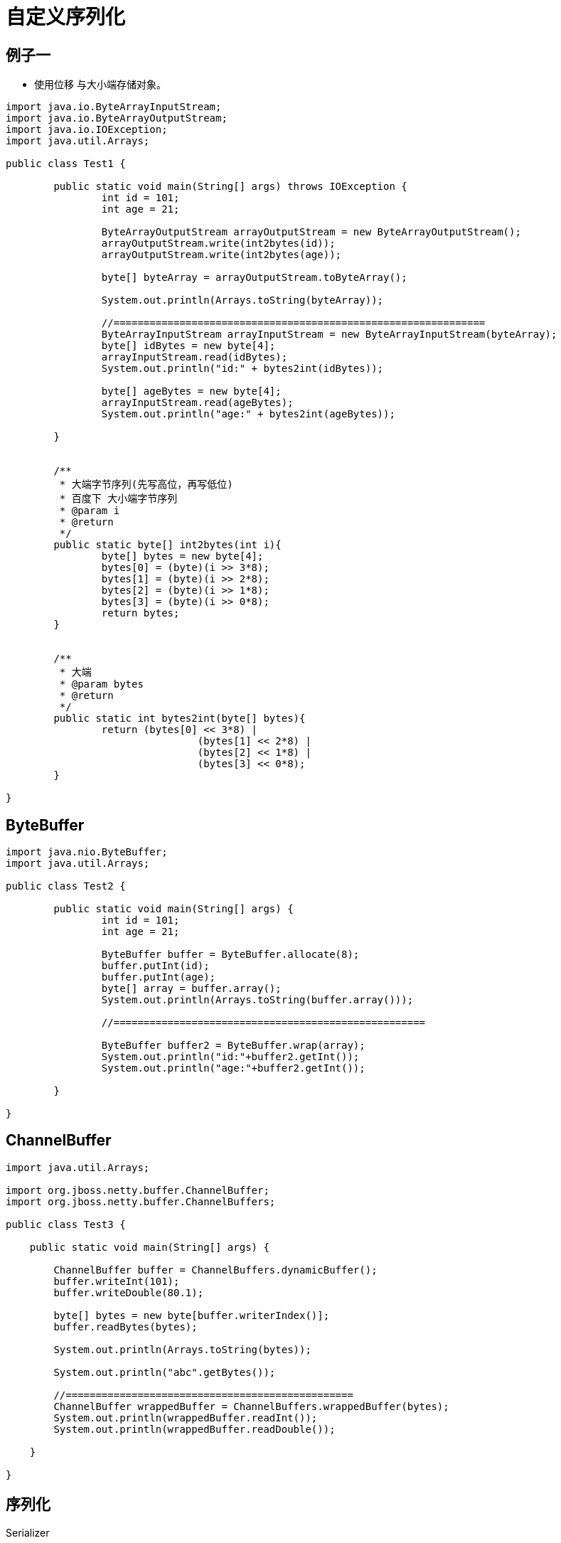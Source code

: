 = 自定义序列化


== 例子一

* 使用位移 与大小端存储对象。

```
import java.io.ByteArrayInputStream;
import java.io.ByteArrayOutputStream;
import java.io.IOException;
import java.util.Arrays;

public class Test1 {

	public static void main(String[] args) throws IOException {
		int id = 101;
		int age = 21;
		
		ByteArrayOutputStream arrayOutputStream = new ByteArrayOutputStream();
		arrayOutputStream.write(int2bytes(id));
		arrayOutputStream.write(int2bytes(age));
		
		byte[] byteArray = arrayOutputStream.toByteArray();
		
		System.out.println(Arrays.toString(byteArray));
		
		//==============================================================
		ByteArrayInputStream arrayInputStream = new ByteArrayInputStream(byteArray);
		byte[] idBytes = new byte[4];
		arrayInputStream.read(idBytes);
		System.out.println("id:" + bytes2int(idBytes));
		
		byte[] ageBytes = new byte[4];
		arrayInputStream.read(ageBytes);
		System.out.println("age:" + bytes2int(ageBytes));
		
	}
	
	
	/**
	 * 大端字节序列(先写高位，再写低位)
	 * 百度下 大小端字节序列
	 * @param i
	 * @return
	 */
	public static byte[] int2bytes(int i){
		byte[] bytes = new byte[4];
		bytes[0] = (byte)(i >> 3*8);
		bytes[1] = (byte)(i >> 2*8);
		bytes[2] = (byte)(i >> 1*8);
		bytes[3] = (byte)(i >> 0*8);
		return bytes;
	}
	
	
	/**
	 * 大端
	 * @param bytes
	 * @return
	 */
	public static int bytes2int(byte[] bytes){
		return (bytes[0] << 3*8) |
				(bytes[1] << 2*8) |
				(bytes[2] << 1*8) |
				(bytes[3] << 0*8);
	}

}

```


== ByteBuffer

```
import java.nio.ByteBuffer;
import java.util.Arrays;

public class Test2 {

	public static void main(String[] args) {
		int id = 101;
		int age = 21;
		
		ByteBuffer buffer = ByteBuffer.allocate(8);
		buffer.putInt(id);
		buffer.putInt(age);
		byte[] array = buffer.array();
		System.out.println(Arrays.toString(buffer.array()));
		
		//====================================================
		
		ByteBuffer buffer2 = ByteBuffer.wrap(array);
		System.out.println("id:"+buffer2.getInt());
		System.out.println("age:"+buffer2.getInt());

	}

}
```


== ChannelBuffer

```

import java.util.Arrays;

import org.jboss.netty.buffer.ChannelBuffer;
import org.jboss.netty.buffer.ChannelBuffers;

public class Test3 {

    public static void main(String[] args) {

        ChannelBuffer buffer = ChannelBuffers.dynamicBuffer();
        buffer.writeInt(101);
        buffer.writeDouble(80.1);

        byte[] bytes = new byte[buffer.writerIndex()];
        buffer.readBytes(bytes);

        System.out.println(Arrays.toString(bytes));

        System.out.println("abc".getBytes());

        //================================================
        ChannelBuffer wrappedBuffer = ChannelBuffers.wrappedBuffer(bytes);
        System.out.println(wrappedBuffer.readInt());
        System.out.println(wrappedBuffer.readDouble());

    }

}

```

== 序列化

Serializer

```
import java.nio.charset.Charset;
import java.util.ArrayList;
import java.util.Collection;
import java.util.HashMap;
import java.util.List;
import java.util.Map;
import java.util.Map.Entry;
import org.jboss.netty.buffer.ChannelBuffer;
/**
 * 自定义序列化接口
 *
 *
 */
public abstract class Serializer {
	
	
	public static final Charset CHARSET = Charset.forName("UTF-8");
	
	protected ChannelBuffer writeBuffer;
	
	protected ChannelBuffer readBuffer;
	
	/**
	 * 反序列化具体实现
	 */
	protected abstract void read();
	
	/**
	 * 序列化具体实现
	 */
	protected abstract void write();
	
	/**
	 * 从byte数组获取数据
	 * @param bytes	读取的数组
	 */
	public Serializer readFromBytes(byte[] bytes) {
		readBuffer = BufferFactory.getBuffer(bytes);
		read();
		readBuffer.clear();
		return this;
	}
	
	/**
	 * 从buff获取数据
	 * @param readBuffer
	 */
	public void readFromBuffer(ChannelBuffer readBuffer) {
		this.readBuffer = readBuffer;
		read();
	}
	
	/**
	 * 写入本地buff
	 * @return
	 */
	public ChannelBuffer writeToLocalBuff(){
		writeBuffer = BufferFactory.getBuffer();
		write();
		return writeBuffer;
	}
	
	/**
	 * 写入目标buff
	 * @param buffer
	 * @return
	 */
	public ChannelBuffer writeToTargetBuff(ChannelBuffer buffer){
		writeBuffer = buffer;
		write();
		return writeBuffer;
	}
	
	/**
	 * 返回buffer数组
	 * 
	 * @return
	 */
	public byte[] getBytes() {
		writeToLocalBuff();
		byte[] bytes = null;
		if (writeBuffer.writerIndex() == 0) {
			bytes = new byte[0];
		} else {
			bytes = new byte[writeBuffer.writerIndex()];
			writeBuffer.readBytes(bytes);
		}
		writeBuffer.clear();
		return bytes;
	}

	
	public byte readByte() {
		return readBuffer.readByte();
	}

	public short readShort() {
		return readBuffer.readShort();
	}

	public int readInt() {
		return readBuffer.readInt();
	}

	public long readLong() {
		return readBuffer.readLong();
	}

	public float readFloat() {
		return readBuffer.readFloat();
	}

	public double readDouble() {
		return readBuffer.readDouble();
	}
	
	public String readString() {
		int size = readBuffer.readShort();
		if (size <= 0) {
			return "";
		}

		byte[] bytes = new byte[size];
		readBuffer.readBytes(bytes);

		return new String(bytes, CHARSET);
	}
	
	public <T> List<T> readList(Class<T> clz) {
		List<T> list = new ArrayList<>();
		int size = readBuffer.readShort();
		for (int i = 0; i < size; i++) {
			list.add(read(clz));
		}
		return list;
	}
	
	public <K,V> Map<K,V> readMap(Class<K> keyClz, Class<V> valueClz) {
		Map<K,V> map = new HashMap<>();
		int size = readBuffer.readShort();
		for (int i = 0; i < size; i++) {
			K key = read(keyClz);
			V value = read(valueClz);
			map.put(key, value);	
		}
		return map;
	}
	
	@SuppressWarnings("unchecked")
	public <I> I read(Class<I> clz) {
		Object t = null;
		if ( clz == int.class || clz == Integer.class) {
			t = this.readInt();
		} else if (clz == byte.class || clz == Byte.class){
			t = this.readByte();
		} else if (clz == short.class || clz == Short.class){
			t = this.readShort();
		} else if (clz == long.class || clz == Long.class){
			t = this.readLong();
		} else if (clz == float.class || clz == Float.class){
			t = readFloat();
		} else if (clz == double.class || clz == Double.class){
			t = readDouble();
		} else if (clz == String.class ){
			t = readString();
		} else if (Serializer.class.isAssignableFrom(clz)){
			try {
				byte hasObject = this.readBuffer.readByte();
				if(hasObject == 1){
					Serializer temp = (Serializer)clz.newInstance();
					temp.readFromBuffer(this.readBuffer);
					t = temp;
				}else{
					t = null;
				}
			} catch (Exception e) {
				e.printStackTrace();
			} 
			
		} else {
			throw new RuntimeException(String.format("不支持类型:[%s]", clz));
		}
		return (I) t;
	}


	public Serializer writeByte(Byte value) {
		writeBuffer.writeByte(value);
		return this;
	}

	public Serializer writeShort(Short value) {
		writeBuffer.writeShort(value);
		return this;
	}

	public Serializer writeInt(Integer value) {
		writeBuffer.writeInt(value);
		return this;
	}

	public Serializer writeLong(Long value) {
		writeBuffer.writeLong(value);
		return this;
	}

	public Serializer writeFloat(Float value) {
		writeBuffer.writeFloat(value);
		return this;
	}

	public Serializer writeDouble(Double value) {
		writeBuffer.writeDouble(value);
		return this;
	}

	public <T> Serializer writeList(List<T> list) {
		if (isEmpty(list)) {
			writeBuffer.writeShort((short) 0);
			return this;
		}
		writeBuffer.writeShort((short) list.size());
		for (T item : list) {
			writeObject(item);
		}
		return this;
	}

	public <K,V> Serializer writeMap(Map<K, V> map) {
		if (isEmpty(map)) {
			writeBuffer.writeShort((short) 0);
			return this;
		}
		writeBuffer.writeShort((short) map.size());
		for (Entry<K, V> entry : map.entrySet()) {
			writeObject(entry.getKey());
			writeObject(entry.getValue());
		}
		return this;
	}

	public Serializer writeString(String value) {
		if (value == null || value.isEmpty()) {
			writeShort((short) 0);
			return this;
		}

		byte data[] = value.getBytes(CHARSET);
		short len = (short) data.length;
		writeBuffer.writeShort(len);
		writeBuffer.writeBytes(data);
		return this;
	}

	public Serializer writeObject(Object object) {
		
		if(object == null){
			writeByte((byte)0);
		}else{
			if (object instanceof Integer) {
				writeInt((int) object);
				return this;
			}

			if (object instanceof Long) {
				writeLong((long) object);
				return this;
			}

			if (object instanceof Short) {
				writeShort((short) object);
				return this;
			}

			if (object instanceof Byte) {
				writeByte((byte) object);
				return this;
			}

			if (object instanceof String) {
				String value = (String) object;
				writeString(value);
				return this;
			}
			if (object instanceof Serializer) {
				writeByte((byte)1);
				Serializer value = (Serializer) object;
				value.writeToTargetBuff(writeBuffer);
				return this;
			}
			
			throw new RuntimeException("不可序列化的类型:" + object.getClass());
		}
		
		return this;
	}

	private <T> boolean isEmpty(Collection<T> c) {
		return c == null || c.size() == 0;
	}
	public <K,V> boolean isEmpty(Map<K,V> c) {
		return c == null || c.size() == 0;
	}
}

```

BufferFactory



```
import java.nio.ByteOrder;
import org.jboss.netty.buffer.ChannelBuffer;
import org.jboss.netty.buffer.ChannelBuffers;
/**
 * buff工厂
 *
 *
 */
public class BufferFactory {
	
	public static ByteOrder BYTE_ORDER = ByteOrder.BIG_ENDIAN;

	/**
	 * 获取一个buffer
	 * 
	 * @return
	 */
	public static ChannelBuffer getBuffer() {
		ChannelBuffer dynamicBuffer = ChannelBuffers.dynamicBuffer();
		return dynamicBuffer;
	}

	/**
	 * 将数据写入buffer
	 * @param bytes
	 * @return
	 */
	public static ChannelBuffer getBuffer(byte[] bytes) {
		ChannelBuffer copiedBuffer = ChannelBuffers.copiedBuffer(bytes);
		return copiedBuffer;
	}

}
```

Player

```
import java.util.ArrayList;
import java.util.List;

import com.cn.core.Serializer;

public class Player extends Serializer{
	
	private long playerId;
	
	private int age;
	
	private List<Integer> skills = new ArrayList<>();
	
	private Resource resource = new Resource();
	
	public Resource getResource() {
		return resource;
	}

	public void setResource(Resource resource) {
		this.resource = resource;
	}

	public long getPlayerId() {
		return playerId;
	}

	public void setPlayerId(long playerId) {
		this.playerId = playerId;
	}

	public int getAge() {
		return age;
	}

	public void setAge(int age) {
		this.age = age;
	}

	public List<Integer> getSkills() {
		return skills;
	}

	public void setSkills(List<Integer> skills) {
		this.skills = skills;
	}

	@Override
	protected void read() {
		this.playerId = readLong();
		this.age = readInt();
		this.skills = readList(Integer.class);
		this.resource = read(Resource.class);
	}

	@Override
	protected void write() {
		writeLong(playerId);
		writeInt(age);
		writeList(skills);
		writeObject(resource);
	}
	
	

}
```

Resource


```
import com.cn.core.Serializer;

public class Resource extends Serializer {
	
	private int gold;
	

	public int getGold() {
		return gold;
	}

	public void setGold(int gold) {
		this.gold = gold;
	}

	@Override
	protected void read() {
		this.gold = readInt();
	}

	@Override
	protected void write() {
		writeInt(gold);
	}

}
```

Test4


```
import java.util.Arrays;

public class Test4 {

    public static void main(String[] args) {

        Player player = new Player();
        player.setPlayerId(10001);
        player.setAge(22);
        player.getSkills().add(101);
        player.getResource().setGold(99999);

        byte[] bytes = player.getBytes();

        System.out.println(Arrays.toString(bytes));

        //==============================================

        Player player2 = new Player();
        player2.readFromBytes(bytes);
        System.out.println(player2.getPlayerId() + "   " + player2.getAge() + "     " + Arrays.toString(player2.getSkills().toArray()) + "   " + player2.getResource().getGold());

    }

}
```
